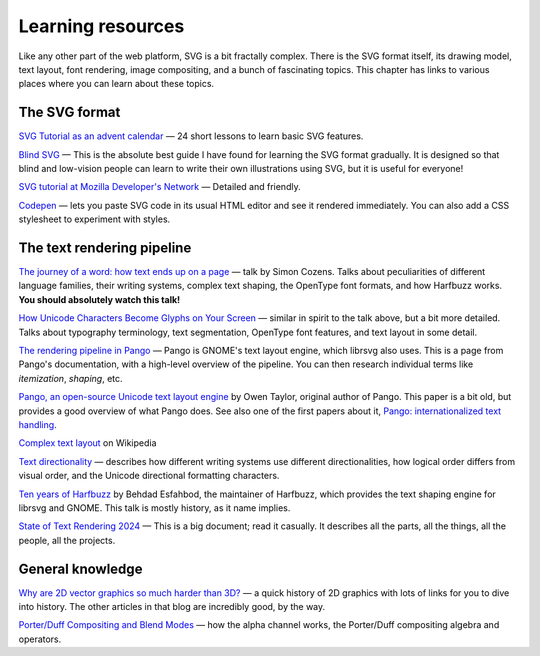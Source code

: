 Learning resources
==================

Like any other part of the web platform, SVG is a bit fractally
complex.  There is the SVG format itself, its drawing model, text
layout, font rendering, image compositing, and a bunch of fascinating
topics.  This chapter has links to various places where you can learn
about these topics.


The SVG format
--------------

`SVG Tutorial as an advent calendar <https://svg-tutorial.com/>`__ —
24 short lessons to learn basic SVG features.

`Blind SVG <https://blindsvg.com/>`__ — This is the absolute best
guide I have found for learning the SVG format gradually.  It is
designed so that blind and low-vision people can learn to write their
own illustrations using SVG, but it is useful for everyone!

`SVG tutorial at Mozilla Developer's Network
<https://developer.mozilla.org/en-US/docs/Web/SVG/Tutorial>`__ —
Detailed and friendly.

`Codepen <https://codepen.io/pen/>`__ — lets you paste SVG code in its
usual HTML editor and see it rendered immediately.  You can also add a
CSS stylesheet to experiment with styles.


The text rendering pipeline
---------------------------

`The journey of a word: how text ends up on a page
<https://www.youtube.com/watch?v=Is4PW6f4Pk4>`__ — talk by Simon
Cozens.  Talks about peculiarities of different language families,
their writing systems, complex text shaping, the OpenType font
formats, and how Harfbuzz works.  **You should absolutely watch this talk!**

`How Unicode Characters Become Glyphs on Your Screen
<https://www.youtube.com/watch?v=bt4MwIpcp2M>`__ — similar in spirit
to the talk above, but a bit more detailed.  Talks about typography
terminology, text segmentation, OpenType font features, and text
layout in some detail.

`The rendering pipeline in Pango
<https://docs.gtk.org/Pango/pango_rendering.html>`__ — Pango is
GNOME's text layout engine, which librsvg also uses.  This is a page
from Pango's documentation, with a high-level overview of the
pipeline.  You can then research individual terms like *itemization*,
*shaping*, etc.

`Pango, an open-source Unicode text layout engine
<https://people.redhat.com/otaylor/iuc25/pango-unicode-paper.pdf>`__
by Owen Taylor, original author of Pango.  This paper is a bit old,
but provides a good overview of what Pango does.  See also one of the
first papers about it, `Pango: internationalized text handling
<https://web.archive.org/web/20120227064838/http://ols.fedoraproject.org/OLS/Reprints-2001/taylor.pdf>`__.

`Complex text layout <https://en.wikipedia.org/wiki/Complex_text_layout>`__ on Wikipedia

`Text directionality
<https://learn.microsoft.com/en-us/globalization/fonts-layout/text-directionality>`__
— describes how different writing systems use different
directionalities, how logical order differs from visual order, and the
Unicode directional formatting characters.

`Ten years of Harfbuzz
<https://www.youtube.com/watch?v=T79LMEXkf9w>`__ by Behdad
Esfahbod, the maintainer of Harfbuzz, which provides the text shaping
engine for librsvg and GNOME.  This talk is mostly history, as it name implies.

`State of Text Rendering 2024 <https://behdad.org/text2024/>`__ — This
is a big document; read it casually.  It describes all the parts, all
the things, all the people, all the projects.


General knowledge
-----------------

`Why are 2D vector graphics so much harder than 3D?
<https://blog.mecheye.net/2019/05/why-is-2d-graphics-is-harder-than-3d-graphics/>`__
— a quick history of 2D graphics with lots of links for you to dive
into history.  The other articles in that blog are incredibly good, by
the way.

`Porter/Duff Compositing and Blend Modes
<https://ssp.impulsetrain.com/porterduff.html>`__ — how the alpha
channel works, the Porter/Duff compositing algebra and operators.
